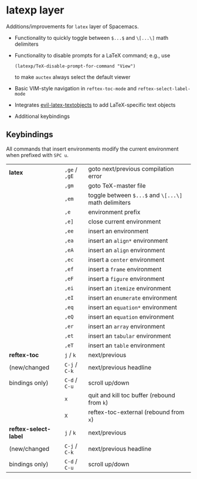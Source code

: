 * latexp layer
Additions/improvements for ~latex~ layer of Spacemacs.
- Functionality to quickly toggle between =$...$= and =\[...\]= math delimiters
- Functionality to disable prompts for a LaTeX command; e.g., use
  #+BEGIN_SRC elisp
  (latexp/TeX-disable-prompt-for-command "View")
  #+END_SRC
  to make ~auctex~ always select the default viewer
- Basic VIM-style navigation in =reftex-toc-mode= and =reftex-select-label-mode=
- Integrates [[https://github.com/hpdeifel/evil-latex-textobjects][evil-latex-textobjects]] to add LaTeX-specific text objects
- Additional keybindings

** Keybindings
All commands that insert environments modify the current environment when
prefixed with =SPC u=.
| *latex*               | =,ge= / =,gE= | goto next/previous compilation error                  |
|                       | =,gm=         | goto TeX-master file                                  |
|                       | =,em=         | toggle  between =$...$= and =\[...\]= math delimiters |
|                       | =,e=          | environment prefix                                    |
|                       | =,e]=         | close current environment                             |
|                       | =,ee=         | insert an environment                                 |
|                       | =,ea=         | insert an =align*= environment                        |
|                       | =,eA=         | insert an =align= environment                         |
|                       | =,ec=         | insert a =center= environment                         |
|                       | =,ef=         | insert a =frame= environment                          |
|                       | =,eF=         | insert a =figure= environment                         |
|                       | =,ei=         | insert an =itemize= environment                       |
|                       | =,eI=         | insert an =enumerate= environment                     |
|                       | =,eq=         | insert an =equation*= environment                     |
|                       | =,eQ=         | insert an =equation= environment                      |
|                       | =,er=         | insert an =array= environment                         |
|                       | =,et=         | insert an =tabular= environment                       |
|                       | =,eT=         | insert an =table= environment                         |
| *reftex-toc*          | =j= / =k=     | next/previous                                         |
| (new/changed          | =C-j= / =C-k= | next/previous headline                                |
| bindings only)        | =C-d= / =C-u= | scroll up/down                                        |
|                       | =x=           | quit and kill toc buffer (rebound from =k=)           |
|                       | =X=           | reftex-toc-external (rebound from =x=)                |
| *reftex-select-label* | =j= / =k=     | next/previous                                         |
| (new/changed          | =C-j= / =C-k= | next/previous headline                                |
| bindings only)        | =C-d= / =C-u= | scroll up/down                                        |
